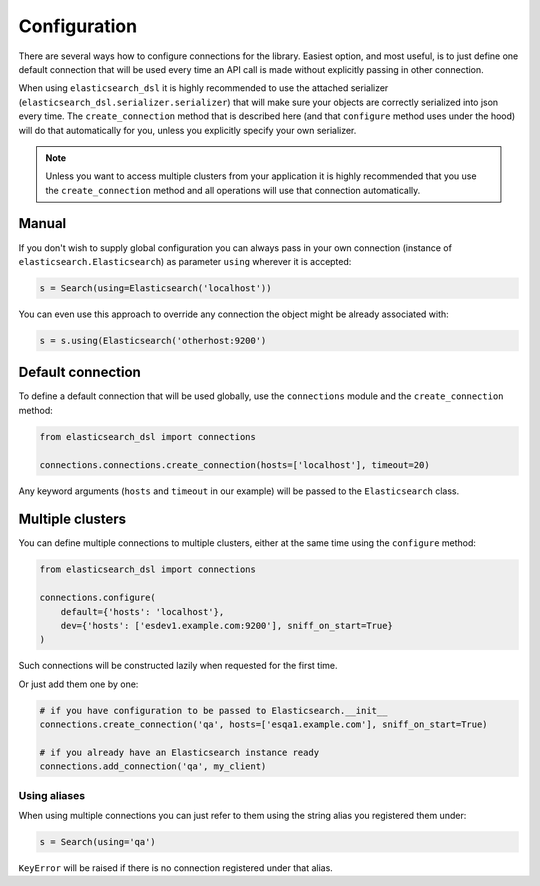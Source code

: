 Configuration
=============

There are several ways how to configure connections for the library. Easiest
option, and most useful, is to just define one default connection that will be
used every time an API call is made without explicitly passing in other
connection.

When using ``elasticsearch_dsl`` it is highly recommended to use the attached
serializer (``elasticsearch_dsl.serializer.serializer``) that will make sure
your objects are correctly serialized into json every time. The
``create_connection`` method that is described here (and that ``configure``
method uses under the hood) will do that automatically for you, unless you
explicitly specify your own serializer.

.. note::

    Unless you want to access multiple clusters from your application it is
    highly recommended that you use the ``create_connection`` method and all
    operations will use that connection automatically.


Manual
------

If you don't wish to supply global configuration you can always pass in your
own connection (instance of ``elasticsearch.Elasticsearch``) as parameter
``using`` wherever it is accepted:

.. code:: python

    s = Search(using=Elasticsearch('localhost'))

You can even use this approach to override any connection the object might be
already associated with:

.. code:: python

    s = s.using(Elasticsearch('otherhost:9200')


.. _default connection:

Default connection
------------------

To define a default connection that will be used globally, use the
``connections`` module and the ``create_connection`` method:

.. code:: python

    from elasticsearch_dsl import connections

    connections.connections.create_connection(hosts=['localhost'], timeout=20)

Any keyword arguments (``hosts`` and ``timeout`` in our example) will be passed
to the ``Elasticsearch`` class.

Multiple clusters
-----------------

You can define multiple connections to multiple clusters, either at the same
time using the ``configure`` method:

.. code:: python

    from elasticsearch_dsl import connections

    connections.configure(
        default={'hosts': 'localhost'},
        dev={'hosts': ['esdev1.example.com:9200'], sniff_on_start=True}
    )

Such connections will be constructed lazily when requested for the first time.

Or just add them one by one:

.. code:: python

    # if you have configuration to be passed to Elasticsearch.__init__
    connections.create_connection('qa', hosts=['esqa1.example.com'], sniff_on_start=True)

    # if you already have an Elasticsearch instance ready
    connections.add_connection('qa', my_client)

Using aliases
~~~~~~~~~~~~~

When using multiple connections you can just refer to them using the string
alias you registered them under:

.. code:: python

    s = Search(using='qa')

``KeyError`` will be raised if there is no connection registered under that
alias.

